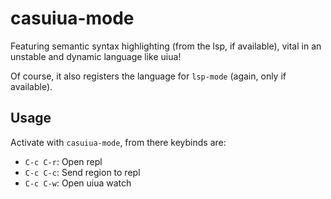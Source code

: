 * casuiua-mode
Featuring semantic syntax highlighting (from the lsp, if available), vital in an unstable and dynamic language like uiua!

Of course, it also registers the language for =lsp-mode= (again, only if available).

** Usage
Activate with =casuiua-mode=, from there keybinds are:

- =C-c C-r=: Open repl
- =C-c C-c=: Send region to repl
- =C-c C-w=: Open uiua watch

